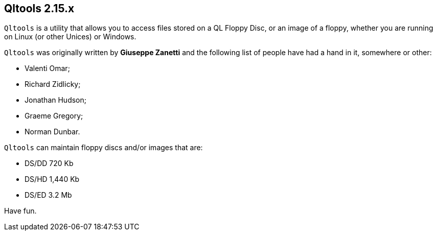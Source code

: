 == Qltools 2.15.x

`Qltools` is a utility that allows you to access files stored on a QL Floppy Disc, or an image of a floppy, whether you are running on Linux (or other Unices) or Windows.

`Qltools` was originally written by *Giuseppe Zanetti* and the following list of people have had a hand in it, somewhere or other:

* Valenti Omar;
* Richard Zidlicky;
* Jonathan Hudson;
* Graeme Gregory;
* Norman Dunbar.

`Qltools` can maintain floppy discs and/or images that are:

* DS/DD 720 Kb
* DS/HD 1,440 Kb
* DS/ED 3.2 Mb

Have fun.
